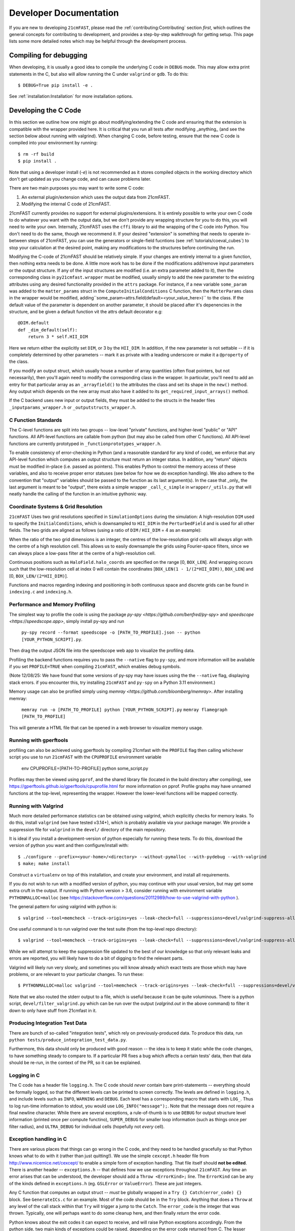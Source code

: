 Developer Documentation
=======================

If you are new to developing ``21cmFAST``, please read the :ref:`contributing:Contributing`
section *first*, which outlines the general concepts for contributing to development,
and provides a step-by-step walkthrough for getting setup.
This page lists some more detailed notes which may be helpful through the
development process.

Compiling for debugging
-----------------------
When developing, it is usually a good idea to compile the underlying C code in ``DEBUG``
mode. This may allow extra print statements in the C, but also will allow running the C
under ``valgrind`` or ``gdb``. To do this::

    $ DEBUG=True pip install -e .

See :ref:`installation:Installation` for more installation options.

Developing the C Code
---------------------
In this section we outline how one might go about modifying/extending the C code and
ensuring that the extension is compatible with the wrapper provided here. It is
critical that you run all tests after modifying _anything_ (and see the section
below about running with valgrind). When changing C code, before
testing, ensure that the new C code is compiled into your environment by running::

    $ rm -rf build
    $ pip install .

Note that using a developer install (`-e`) is not recommended as it stores compiled
objects in the working directory which don't get updated as you change code, and can
cause problems later.

There are two main purposes you may want to write some C code:

1. An external plugin/extension which uses the output data from 21cmFAST.
2. Modifying the internal C code of 21cmFAST.

21cmFAST currently provides no support for external plugins/extensions. It is entirely
possible to write your own C code to do whatever you want with the output data, but we
don't provide any wrapping structure for you to do this, you will need to write your
own. Internally, 21cmFAST uses the ``cffi`` library to aid the wrapping of the C code into
Python. You don't need to do the same, though we recommend it. If your desired
"extension" is something that needs to operate in-between steps of 21cmFAST, you can use
the generators or single-field fucntions (see :ref:`tutorials/coeval_cubes`) to stop your
calculation at the desired point, making any modifications to the structures before continuing
the run.

Modifying the C-code of 21cmFAST should be relatively simple. If your changes are
entirely internal to a given function, then nothing extra needs to be done. A little
more work has to be done if the modifications add/remove input parameters or the output
structure. If any of the input structures are modified (i.e. an extra parameter
added to it), then the corresponding class in ``py21cmfast.wrapper`` must be modified,
usually simply to add the new parameter to the existing attributes using any desired
functionality provided in the ``attrs`` package.
For instance, if a new variable ``some_param`` was added to the ``matter_params`` struct
in the ``ComputeInitialConditions`` C function, then the ``MatterParams`` class in
the wrapper would be modified, adding``some_param=attrs.field(default=<your_value_here>)``
to the class. If the default value of the parameter is dependent on another parameter, it
should be placed after it's depenencies in the structure, and be given a default function
vit the attrs default decorator e.g::

    @DIM.default
    def _dim_default(self):
        return 3 * self.HII_DIM

Here we return either the explicitly set ``DIM``, or 3 by the ``HII_DIM``. In addition, if the
new parameter is not settable -- if it is completely determined by other parameters -- mark it as
private with a leading underscore or make it a ``@property`` of the class.

If you modify an output struct, which usually house a number of array quantities
(often float pointers, but not necessarily), then you'll again need to modify the
corresponding class in the wrapper. In particular, you'll need to add an entry for that
particular array as an ``_arrayfield()`` to the attributes the class and set its shape in the ``new()``
method. Any output which depends on the new array must also have it added to its
``get_required_input_arrays()`` method.

If the C backend uses new input or output fields, they must be added to the structs
in the header files ``_inputparams_wrapper.h`` or ``_outputstructs_wrapper.h``.

C Function Standards
~~~~~~~~~~~~~~~~~~~~
The C-level functions are split into two groups -- low-level "private" functions, and
higher-level "public" or "API" functions. All API-level functions are callable from
python (but may also be called from other C functions). All API-level functions are
currently prototyped in ``_functionprototypes_wrapper.h``.

To enable consistency of error-checking in Python (and a reasonable standard for any
kind of code), we enforce that any API-level function which computes an output structure must return an integer status.
In addition, any "return" objects must be modified in-place (i.e. passed as pointers). This enables
Python to control the memory access of these variables, and also to receive proper
error statuses (see below for how we do exception handling). We also adhere to the
convention that "output" variables should be passed to the function as its last
argument(s). In the case that _only_ the last argument is meant to be "output", there
exists a simple wrapper ``_call_c_simple`` in ``wrapper/_utils.py`` that will neatly handle the
calling of the function in an intuitive pythonic way.

Coordinate Systems & Grid Resolution
~~~~~~~~~~~~~~~~~~~~~~~~~~~~~~~~~~~~
``21cmFAST`` Uses two grid resolutions specified in ``SimulationOptions`` during the simulation: A high-resolution ``DIM``
used to specify the ``InitialConditions``, which is downsampled to ``HII_DIM`` in the ``PerturbedField`` and is used
for all other fields. The two grids are aligned as follows (using a ratio of ``DIM`` / ``HII_DIM`` = 4 as an example):

.. image:: ./images/grid_schematic_4.png
    :width: 400px
    :align: center
    :alt: Schematic of the grid alignment

When the ratio of the two grid dimensions is an integer, the centres of the low-resolution grid cells will always
align with the centre of a high resolution cell. This allows us to easily downsample the grids using Fourier-space filters,
since we can always place a low-pass filter at the centre of a high-resolution cell.

Continuous positions such as ``HaloField.halo_coords`` are specified on the range [0, ``BOX_LEN``]. And wrapping occurs such that
the low-resolution cell at index 0 will contain the coordinates [``BOX_LEN(1 - 1/(2*HII_DIM))``, ``BOX_LEN``]
and [0, ``BOX_LEN/(2*HII_DIM)``].

Functions and macros regarding indexing and positioning in both continuous space and discrete grids can be found
in ``indexing.c`` and ``indexing.h``.


Performance and Memory Profiling
~~~~~~~~~~~~~~~~~~~~~~~~~~~~~~~~
The simplest way to profile the code is using the package `py-spy <https://github.com/benfred/py-spy>`
and `speedscope <https://speedscope.app>`, simply install py-spy and run

    ``py-spy record --format speedscope -o [PATH_TO_PROFILE].json -- python [YOUR_PYTHON_SCRIPT].py``.

Then drag the output JSON file into the speedscope web app to visualize the profiling data.

Profiling the backend functions requires you to pass the ``--native`` flag to ``py-spy``, and more
information will be available if you set ``PROFILE=TRUE`` when compiling ``21cmFAST``, which enables debug symbols.

(Note 12/08/25: We have found that some versions of py-spy may have issues using the the ``--native`` flag, displaying stack errors.
if you encounter this, try installing ``21cmFAST`` and ``py-spy`` on a Python 3.11 environment.)

Memory usage can also be profiled simply using `memray <https://github.com/bloomberg/memray>`. After installing memray:

    ``memray run -o [PATH_TO_PROFILE] python [YOUR_PYTHON_SCRIPT].py``
    ``memray flamegraph [PATH_TO_PROFILE]``

This will generate a HTML file that can be opened in a web browser to visualize memory usage.

Running with gperftools
~~~~~~~~~~~~~~~~~~~~~~~
profiling can also be achieved using gperftools by compiling 21cmfast with the ``PROFILE`` flag
then calling whichever script you use to run ``21cmFAST`` with the ``CPUPROFILE`` environment variable

    env CPUPROFILE=[PATH-TO-PROFILE] python some_script.py

Profiles may then be viewed using ``pprof``, and the shared library file (located in the build directory
after compiling), see https://gperftools.github.io/gperftools/cpuprofile.html for more information on pprof.
Profile graphs may have unnamed functions at the top-level, representing the wrapper. However the lower-level
functions will be mapped correctly.

Running with Valgrind
~~~~~~~~~~~~~~~~~~~~~
Much more detailed performance statistics can be obtained using valgrind, which explicitly
checks for memory leaks. To do this, install ``valgrind`` (we have tested v3.14+),
which is probably available via your package manager. We provide a
suppression file for ``valgrind`` in the ``devel/`` directory of the main repository.

It is ideal if you install a development-version of python especially for running these
tests. To do this, download the version of python you want and then configure/install with::

    $ ./configure --prefix=<your-home>/<directory> --without-pymalloc --with-pydebug --with-valgrind
    $ make; make install

Construct a ``virtualenv`` on top of this installation, and create your environment,
and install all requirements.

If you do not wish to run with a modified version of python, you may continue with your
usual version, but may get some extra cruft in the output. If running with Python
version > 3.6, consider running with environment variable ``PYTHONMALLOC=malloc``
(see https://stackoverflow.com/questions/20112989/how-to-use-valgrind-with-python ).

The general pattern for using valgrind with python is::

    $ valgrind --tool=memcheck --track-origins=yes --leak-check=full --suppressions=devel/valgrind-suppress-all-but-c.supp <python script>

One useful command is to run valgrind over the test suite (from the top-level repo
directory)::

    $ valgrind --tool=memcheck --track-origins=yes --leak-check=full --suppressions=devel/valgrind-suppress-all-but-c.supp pytest

While we will attempt to keep the suppression file updated to the best of our knowledge
so that only relevant leaks and errors are reported, you will likely have to do a bit of
digging to find the relevant parts.

Valgrind will likely run very slowly, and sometimes  you will know already which exact
tests are those which may have problems, or are relevant to your particular changes.
To run these::

    $ PYTHONMALLOC=malloc valgrind --tool=memcheck --track-origins=yes --leak-check=full --suppressions=devel/valgrind-suppress-all-but-c.supp pytest -v tests/<test_file>::<test_func> > valgrind.out 2>&1

Note that we also routed the stderr output to a file, which is useful because it can be
quite voluminous. There is a python script, ``devel/filter_valgrind.py`` which can be run
over the output (`valgrind.out` in the above command) to filter it down to only have
stuff from 21cmfast in it.

Producing Integration Test Data
~~~~~~~~~~~~~~~~~~~~~~~~~~~~~~~
There are bunch of so-called "integration tests", which rely on previously-produced
data. To produce this data, run ``python tests/produce_integration_test_data.py``.

Furthermore, this data should only be produced with good reason -- the idea is to keep
it static while the code changes, to have something steady to compare to. If a particular
PR fixes a bug which affects a certain tests' data, then that data should be re-run, in
the context of the PR, so it can be explained.

Logging in C
~~~~~~~~~~~~
The C code has a header file ``logging.h``. The C code should *never* contain bare
print-statements -- everything should be formally logged, so that the different levels
can be printed to screen correctly. The levels are defined in ``logging.h``, and include
levels such as ``INFO``, ``WARNING`` and ``DEBUG``. Each level has a corresponding macro
that starts with ``LOG_``. Thus to log run-time information to stdout, you would use
``LOG_INFO("message");``. Note that the message does not require a final newline character.
While there are several exceptions, a rule-of-thumb is to use ``DEBUG`` for output structure
level information (printed once per compute functino), ``SUPER_DEBUG`` for smaller loop
information (such as things once per filter radius), and ``ULTRA_DEBUG`` for individual cells
(hopefully not *every* cell).

Exception handling in C
~~~~~~~~~~~~~~~~~~~~~~~
There are various places that things can go wrong in the C code, and they need to be
handled gracefully so that Python knows what to do with it (rather than just quitting!).
We use the simple ``cexcept.h`` header file from http://www.nicemice.net/cexcept/ to
enable a simple form of exception handling. That file itself should **not be edited**.
There is another header -- ``exceptions.h`` -- that defines how we use exceptions
throughout ``21cmFAST``. Any time an error arises that can be understood, the developer
should add a ``Throw <ErrorKind>;`` line. The ``ErrorKind`` can be any of the kinds
defined in ``exceptions.h`` (eg. ``GSLError`` or ``ValueError``). These are just integers.

Any C function that computes an output struct -- *must* be globally wrapped in
a ``Try {} Catch(error_code) {}`` block. See ``GenerateICs.c`` for an example.
Most of the code should be in the ``Try`` block.
Anything that does a ``Throw`` at any level of the call stack within that ``Try`` will
trigger a jump to the ``Catch``. The ``error_code`` is the integer that was thrown.
Typically, one will perhaps want to do some cleanup here, and then finally *return* the
error code.

Python knows about the exit codes it can expect to receive, and will raise Python
exceptions accordingly. From the python side, two main kinds of exceptions could be
raised, depending on the error code returned from C. The lesser exception is called a
``ParameterError``, and is supposed to indicate an error that happened merely because
the parameters that were input to the calculation were just too extreme to handle.
In the case of something like an automatic Monte Carlo algorithm that's iterating over
random parameters, one would *usually* want to just keep going at this point, because
perhaps it just wandered too far in parameter space.
The other kind of error is a ``FatalCError``, and this is where things went truly wrong,
and probably will do for any combination of parameters.

If you add a kind of Exception in the C code (to ``exceptions.h``), then be sure to add
a handler for it in the ``_process_exitcode`` function in ``wrapper.py``.


Maintaining Array State
~~~~~~~~~~~~~~~~~~~~~~~
Part of the challenge of maintaining a nice wrapper around the fast C-code is keeping
track of initialized memory, and ensuring that the C structures that require that memory
are pointing to the right place. Most of the arrays that are computed in ``21cmFAST``
are initialized *in Python* (using Numpy), then a pointer to their memory is given to
the C wrapper object.

To make matters more complicated, since some of the arrays are really big, it is sometimes
necessary to write them to disk to relieve memory pressure, and load them back in as required.
That means that any time, a given array in a C-based class may have one of several different "states":

1. Completely Uninitialized
2. Allocated an initialized in memory
3. Computed (i.e. filled with the values defining that array after computation in C)
4. Stored on disk
5. Stored *and* in memory.

It's important to keep track of these states, because when passing the struct to the ``compute()``
function of another struct (as input), we go and check if the array exists in memory, and
initialize it. Of course, we shouldn't initialize it with zeros if in fact it has been computed already
and is sitting on disk ready to be loaded. Thus, the ``OutputStruct`` tries to keep track of these
states for every array in the structure, using the ``Array`` and ``ArrayState`` classes. Every write/read/compute/purge
operation self-consistently modifies the status of the array.

It has been made difficult to unintnetionally modify the data in an array without properly changing the state.
Arrays are frozen structures, so one must use the methods provided to alter their values or states.

Purging/Loading C-arrays to/from Disk
~~~~~~~~~~~~~~~~~~~~~~~~~~~~~~~~~~~~~
As of v3.1.0, there are more options for granular I/O, allowing large arrays to be purged from memory
when they are unnecessary for further computation. As a developer, you should be aware of the ``_get_required_input_arrays``
method on all ``OutputStruct`` subclasses. This is available to tell the given class what arrays need to
be available at compute time in any of the input structs. For example, if doing ``PERTURB_ON_HIGH_RES``,
the ``PerturbedField`` requires the hi-res density fields in ``InitialConditions``. This gives indications
as to what boxes can be purged to disk (all the low-res boxes in the ICs, for example).
Currently, this is only used to *check* that all boxes are available at compute time, and is not used
to actually automatically purge anything. Note however that ``InitialConditions`` does have two
custom methods that will purge unnecessary arrays before computing perturb fields or ionization fields.

.. note:: If you add a new quantity to a struct, and it is required input for other structs, you need
          to add it to the relevant ``_get_required_input_arrays`` methods.

Further note that as of v3.1.0, partial structs can be written and read from disk (so you can specify
``keys=['hires_density']`` in the ``.read()`` method to just read the hi-res density field into the object.



Branching and Releasing
-----------------------
The aim is to make 21cmFAST's releases as useful, comprehendible, and automatic
as possible. This section lays out explicitly how this works (mostly for the benefit of
the admin(s)).

Versioning
~~~~~~~~~~
The first thing to mention is that we use strict `semantic versioning <https://semver.org>`_
(since v2.0). Thus the versions are ``MAJOR.MINOR.PATCH``, with ``MAJOR`` including
API-breaking changes, ``MINOR`` including new features, and ``PATCH`` fixing bugs or
documentation etc. If you depend on hmf, you can set your dependency as
``21cmFAST >= X.Y < X+1`` and not worry that we'll break your code with an update.

To mechanically handle versioning within the package, we use
`setuptools-scm <https://pypi.org/project/setuptools-scm/>`_. This stores the version
in the git tag. There are many benefits to this -- one is that the version is unique
for every single change in the code, with commits on top of a release changing the
version. This means that versions accessed via ``py21cmfast.__version__`` are unique and track
the exact code in the package (useful for reproducing results). To get the current
version from command line, simply do ``python -m setuptools-scm`` in the top-level
directory.

